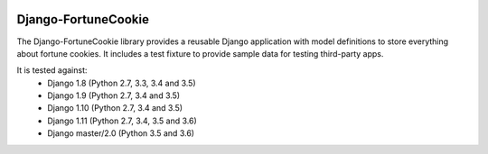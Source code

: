 |Build Status| |PyPI Version| |PyPI License| |Python Versions|

Django-FortuneCookie
====================

The Django-FortuneCookie library provides a reusable Django application with 
model definitions to store everything about fortune cookies. It includes a test
fixture to provide sample data for testing third-party apps.

It is tested against:
 * Django 1.8 (Python 2.7, 3.3, 3.4 and 3.5)
 * Django 1.9 (Python 2.7, 3.4 and 3.5)
 * Django 1.10 (Python 2.7, 3.4 and 3.5)
 * Django 1.11 (Python 2.7, 3.4, 3.5 and 3.6)
 * Django master/2.0 (Python 3.5 and 3.6)

.. |Build Status| image:: http://img.shields.io/travis/ninemoreminutes/django-fortunecookie.svg
   :target: https://travis-ci.org/ninemoreminutes/django-fortunecookie
.. |PyPI Version| image:: https://img.shields.io/pypi/v/django-fortunecookie.svg
   :target: https://pypi.python.org/pypi/django-fortunecookie/
.. |PyPI License| image:: https://img.shields.io/pypi/l/django-fortunecookie.svg
   :target: https://pypi.python.org/pypi/django-fortunecookie/
.. |Python Versions| image:: https://img.shields.io/pypi/pyversions/django-fortunecookie.svg
   :target: https://pypi.python.org/pypi/django-fortunecookie/
